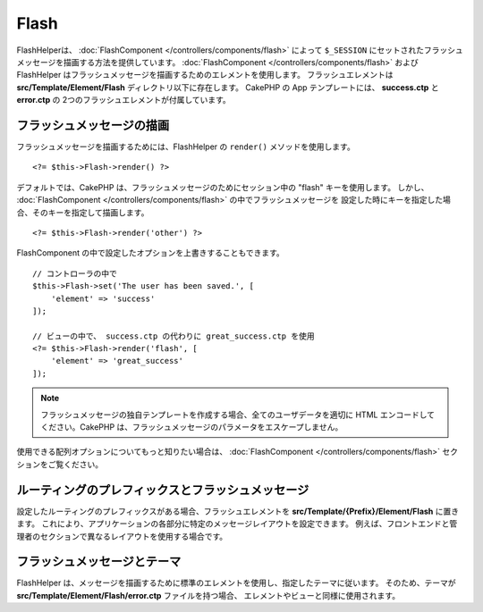 Flash
#####

.. php:namespace:: Cake\View\Helper

.. php:class:: FlashHelper(View $view, array $config = [])

FlashHelperは、 :doc:`FlashComponent </controllers/components/flash>` によって
``$_SESSION`` にセットされたフラッシュメッセージを描画する方法を提供しています。
:doc:`FlashComponent </controllers/components/flash>` および
FlashHelper はフラッシュメッセージを描画するためのエレメントを使用します。
フラッシュエレメントは **src/Template/Element/Flash** ディレクトリ以下に存在します。
CakePHP の App テンプレートには、 **success.ctp** と **error.ctp** の
2つのフラッシュエレメントが付属しています。

フラッシュメッセージの描画
==========================

フラッシュメッセージを描画するためには、FlashHelper の ``render()`` メソッドを使用します。 ::

    <?= $this->Flash->render() ?>

デフォルトでは、CakePHP は、フラッシュメッセージのためにセッション中の "flash" キーを使用します。
しかし、 :doc:`FlashComponent </controllers/components/flash>` の中でフラッシュメッセージを
設定した時にキーを指定した場合、そのキーを指定して描画します。 ::

    <?= $this->Flash->render('other') ?>

FlashComponent の中で設定したオプションを上書きすることもできます。 ::

    // コントローラの中で
    $this->Flash->set('The user has been saved.', [
        'element' => 'success'
    ]);

    // ビューの中で、 success.ctp の代わりに great_success.ctp を使用
    <?= $this->Flash->render('flash', [
        'element' => 'great_success'
    ]);

.. note::

    フラッシュメッセージの独自テンプレートを作成する場合、全てのユーザデータを適切に
    HTML エンコードしてください。CakePHP は、フラッシュメッセージのパラメータをエスケープしません。

.. versionadded:: 3.1

    :doc:`FlashComponent </controllers/components/flash>` はメッセージをスタックしています。
    複数のフラッシュメッセージをセットした場合、 ``render()`` を呼び出すと、それぞれのメッセージが
    設定された順番でそれぞれのエレメントの中で描画されます。

使用できる配列オプションについてもっと知りたい場合は、
:doc:`FlashComponent </controllers/components/flash>` セクションをご覧ください。

ルーティングのプレフィックスとフラッシュメッセージ
==================================================

.. versionadded:: 3.0.1

設定したルーティングのプレフィックスがある場合、フラッシュエレメントを
**src/Template/{Prefix}/Element/Flash** に置きます。
これにより、アプリケーションの各部分に特定のメッセージレイアウトを設定できます。
例えば、フロントエンドと管理者のセクションで異なるレイアウトを使用する場合です。

フラッシュメッセージとテーマ
============================

FlashHelper は、メッセージを描画するために標準のエレメントを使用し、指定したテーマに従います。
そのため、テーマが **src/Template/Element/Flash/error.ctp** ファイルを持つ場合、
エレメントやビューと同様に使用されます。
